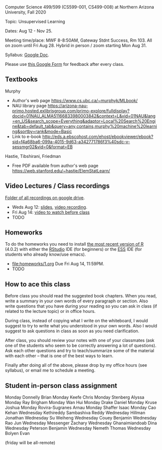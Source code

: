 Computer Science 499/599 (CS599-001, CS499-008) at Northern Arizona
University, Fall 2020

Topic: Unsupervised Learning

Dates: Aug 12 - Nov 25.

Meeting time/place: MWF 8-8:50AM, Gateway Stdnt Success, Rm 103. All
on zoom until Fri Aug 28. Hybrid in person / zoom starting Mon Aug 31.

Syllabus: [[https://docs.google.com/document/d/1HOQYWLvwsGBVijQxvXKxf8aDREeLgklCsN9L1M8bHuQ/edit?usp=sharing][Google Doc]].

Please use [[https://forms.gle/NzaR9ANXhcojRnxA6][this Google Form]] for feedback after every class.

** Textbooks

Murphy
- Author's web page https://www.cs.ubc.ca/~murphyk/MLbook/
- NAU library page https://arizona-nau-primo.hosted.exlibrisgroup.com/primo-explore/fulldisplay?docid=01NAU_ALMA51166833980003842&context=L&vid=01NAU&lang=en_US&search_scope=Everything&adaptor=Local%20Search%20Engine&tab=default_tab&query=any,contains,murphy%20machine%20learning&sortby=rank&mode=Basic
- Link to e-book http://eds.a.ebscohost.com/ehost/ebookviewer/ebook?sid=f4a68ba6-099a-4015-9d63-a342771786f3%40sdc-v-sessmgr02&vid=0&format=EB

Hastie, Tibshirani, Friedman
- Free PDF available from author's web page
  https://web.stanford.edu/~hastie/ElemStatLearn/

** Video Lectures / Class recordings

[[https://drive.google.com/drive/folders/1PeTZJ29HRTM6BrsHTSHAdDfwZit8yA-P?usp=sharing][Folder of all recordings on google drive]].
- Weds Aug 12: [[file:2020-08-12-applications/slides.pdf][slides]], [[https://drive.google.com/file/d/1Ij5Lpcz3kIFBG2xxAFbKhPzDSGUtONNR/view][video recording]].
- Fri Aug 14: [[https://www.youtube.com/watch?v=SRdzg-gzKXs&list=PLwc48KSH3D1M78ilQi35KPe2GHa7B_Rme&index=2&t=0s][video to watch before class]]
- TODO

** Homeworks

To do the homeworks you need to install [[https://cloud.r-project.org/][the most recent version of R]]
(4.0.2) with either the [[https://rstudio.com/products/rstudio/download/][RStudio]] IDE (for beginners) or the [[http://ess.r-project.org/][ESS]] IDE
(for students who already know/use emacs).

- [[file:homeworks/1.org]] Due Fri Aug 14, 11:59PM.
- TODO 

** How to ace this class

Before class you should read the suggested book chapters. When you
read, write a summary in your own words of every paragraph or
section. Also write questions that you have during your reading so you
can ask in class (if related to the lecture topic) or in office hours.

During class, instead of copying what I write on the whiteboard, I
would suggest to try to write what you understood in your own
words. Also I would suggest to ask questions in class as soon as you
need clarification.

After class, you should review your notes with one of your classmates
(ask one of the students who seem to be correctly answering a lot of
questions). Ask each other questions and try to teach/summarize some
of the material with each other -- that is one of the best ways to
learn.

Finally after doing all of the above, please drop by my office hours
(see syllabus), or email me to schedule a meeting.

** Student in-person class assignment 

Monday	Donnelly	Brian
Monday	Keefe	Chris
Monday	Stenberg	Alyssa
Monday	Ray	Brigham
Monday	Wan	Hui
Monday	Drake	Daniel
Monday	Kruse	Joshua
Monday	Rovira-Sugranes	Arnau
Monday	Shaffer	Isaac
Monday	Cao	Kehan
Wednesday	Kethireddy	Sambashiva Reddy
Wednesday	Hillman	Jonathan
Wednesday	Su	Weiheng
Wednesday	Couey	Benjamin
Wednesday	Rao	Jun
Wednesday	Messenger	Zachary
Wednesday	Ghanaimiandoab	Dina
Wednesday	Peterson	Benjamin
Wednesday	Nemeth	Thomas
Wednesday	Bolyen	Evan

(friday will be all-remote)
